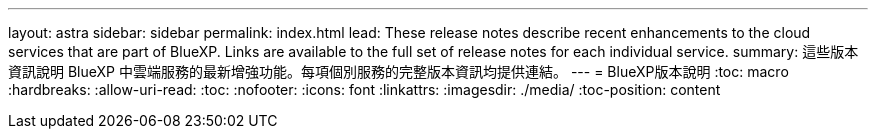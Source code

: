 ---
layout: astra 
sidebar: sidebar 
permalink: index.html 
lead: These release notes describe recent enhancements to the cloud services that are part of BlueXP. Links are available to the full set of release notes for each individual service. 
summary: 這些版本資訊說明 BlueXP 中雲端服務的最新增強功能。每項個別服務的完整版本資訊均提供連結。 
---
= BlueXP版本說明
:toc: macro
:hardbreaks:
:allow-uri-read: 
:toc: 
:nofooter: 
:icons: font
:linkattrs: 
:imagesdir: ./media/
:toc-position: content


